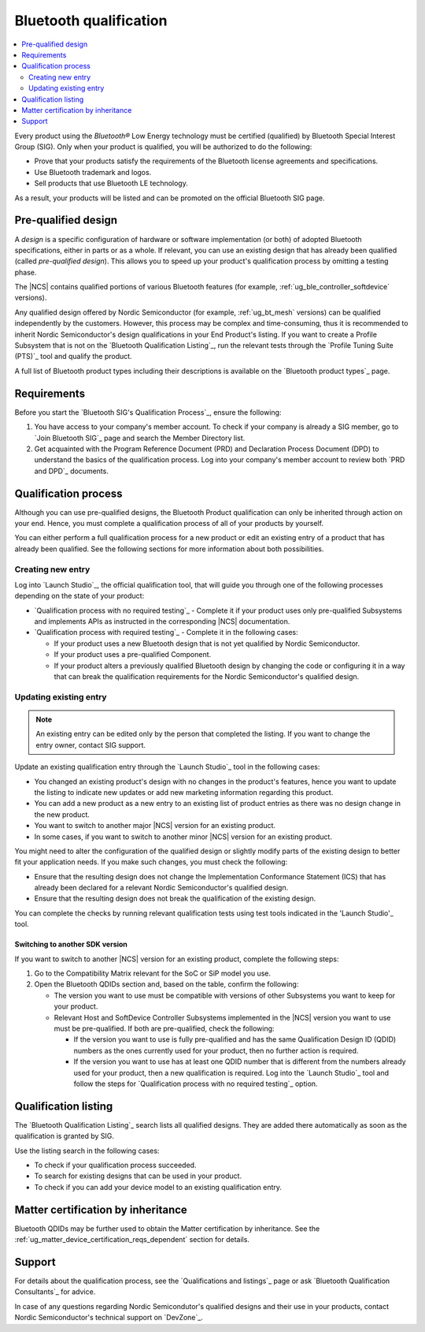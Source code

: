 .. _ug_bt_qualification:

Bluetooth qualification
#######################

.. contents::
   :local:
   :depth: 2

Every product using the *Bluetooth®* Low Energy technology must be certified (qualified) by Bluetooth Special Interest Group (SIG).
Only when your product is qualified, you will be authorized to do the following:

* Prove that your products satisfy the requirements of the Bluetooth license agreements and specifications.
* Use Bluetooth trademark and logos.
* Sell products that use Bluetooth LE technology.

As a result, your products will be listed and can be promoted on the official Bluetooth SIG page.

Pre-qualified design
********************

A *design* is a specific configuration of hardware or software implementation (or both) of adopted Bluetooth specifications, either in parts or as a whole.
If relevant, you can use an existing design that has already been qualified (called *pre-qualified design*).
This allows you to speed up your product's qualification process by omitting a testing phase.

The |NCS| contains qualified portions of various Bluetooth features (for example, :ref:`ug_ble_controller_softdevice` versions).

Any qualified design offered by Nordic Semiconductor (for example, :ref:`ug_bt_mesh` versions) can be qualified independently by the customers.
However, this process may be complex and time-consuming, thus it is recommended to inherit Nordic Semiconductor's design qualifications in your End Product's listing.
If you want to create a Profile Subsystem that is not on the `Bluetooth Qualification Listing`_, run the relevant tests through the `Profile Tuning Suite (PTS)`_ tool and qualify the product.

A full list of Bluetooth product types including their descriptions is available on the `Bluetooth product types`_ page.

Requirements
************

Before you start the `Bluetooth SIG's Qualification Process`_, ensure the following:

1. You have access to your company's member account.
   To check if your company is already a SIG member, go to `Join Bluetooth SIG`_ page and search the Member Directory list.

#. Get acquainted with the Program Reference Document (PRD) and Declaration Process Document (DPD) to understand the basics of the qualification process.
   Log into your company's member account to review both `PRD and DPD`_ documents.

Qualification process
*********************

Although you can use pre-qualified designs, the Bluetooth Product qualification can only be inherited through action on your end.
Hence, you must complete a qualification process of all of your products by yourself.

You can either perform a full qualification process for a new product or edit an existing entry of a product that has already been qualified.
See the following sections for more information about both possibilities.

Creating new entry
==================

Log into `Launch Studio`_, the official qualification tool, that will guide you through one of the following processes depending on the state of your product:

* `Qualification process with no required testing`_ - Complete it if your product uses only pre-qualified Subsystems and implements APIs as instructed in the corresponding |NCS| documentation.
* `Qualification process with required testing`_ - Complete it in the following cases:

  * If your product uses a new Bluetooth design that is not yet qualified by Nordic Semiconductor.
  * If your product uses a pre-qualified Component.
  * If your product alters a previously qualified Bluetooth design by changing the code or configuring it in a way that can break the qualification requirements for the Nordic Semiconductor's qualified design.

Updating existing entry
=======================

.. note::
   An existing entry can be edited only by the person that completed the listing.
   If you want to change the entry owner, contact SIG support.

Update an existing qualification entry through the `Launch Studio`_ tool in the following cases:

* You changed an existing product's design with no changes in the product's features, hence you want to update the listing to indicate new updates or add new marketing information regarding this product.
* You can add a new product as a new entry to an existing list of product entries as there was no design change in the new product.
* You want to switch to another major |NCS| version for an existing product.
* In some cases, if you want to switch to another minor |NCS| version for an existing product.

You might need to alter the configuration of the qualified design or slightly modify parts of the existing design to better fit your application needs.
If you make such changes, you must check the following:

* Ensure that the resulting design does not change the Implementation Conformance Statement (ICS) that has already been declared for a relevant Nordic Semiconductor's qualified design.
* Ensure that the resulting design does not break the qualification of the existing design.

You can complete the checks by running relevant qualification tests using test tools indicated in the 'Launch Studio'_ tool.

Switching to another SDK version
--------------------------------

If you want to switch to another |NCS| version for an existing product, complete the following steps:

1. Go to the Compatibility Matrix relevant for the SoC or SiP model you use.

#. Open the Bluetooth QDIDs section and, based on the table, confirm the following:

   * The version you want to use must be compatible with versions of other Subsystems you want to keep for your product.
   * Relevant Host and SoftDevice Controller Subsystems implemented in the |NCS| version you want to use must be pre-qualified.
     If both are pre-qualified, check the following:

     * If the version you want to use is fully pre-qualified and has the same Qualification Design ID (QDID) numbers as the ones currently used for your product, then no further action is required.
     * If the version you want to use has at least one QDID number that is different from the numbers already used for your product, then a new qualification is required.
       Log into the `Launch Studio`_ tool and follow the steps for `Qualification process with no required testing`_ option.

Qualification listing
*********************

The `Bluetooth Qualification Listing`_ search lists all qualified designs.
They are added there automatically as soon as the qualification is granted by SIG.

Use the listing search in the following cases:

* To check if your qualification process succeeded.
* To search for existing designs that can be used in your product.
* To check if you can add your device model to an existing qualification entry.

Matter certification by inheritance
***********************************

Bluetooth QDIDs may be further used to obtain the Matter certification by inheritance.
See the :ref:`ug_matter_device_certification_reqs_dependent` section for details.

Support
*******

For details about the qualification process, see the `Qualifications and listings`_ page or ask `Bluetooth Qualification Consultants`_ for advice.

In case of any questions regarding Nordic Semicondutor's qualified designs and their use in your products, contact Nordic Semiconductor's technical support on `DevZone`_.
